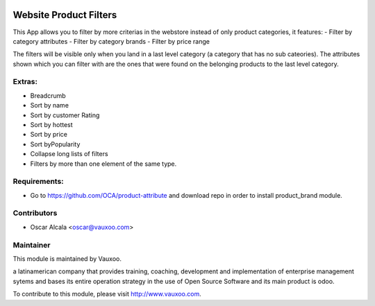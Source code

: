.. image:: https://img.shields.io/badge/licence-AGPL--3-blue.svg
    :alt: License: AGPL-3

Website Product Filters
=======================

This App allows you to filter by more criterias in
the webstore instead of only product categories, it
features:
- Filter by category attributes
- Filter by category brands
- Filter by price range

The filters will be visible only when you land in a last level category
(a category that has no sub cateories).
The attributes shown which you can filter with are the ones that were found
on the belonging products to the last level category.

Extras:
-------
- Breadcrumb
- Sort by name
- Sort by customer Rating
- Sort by hottest
- Sort by price
- Sort byPopularity
- Collapse long lists of filters
- Filters by more than one element of the same type.

Requirements:
-------------
- Go to https://github.com/OCA/product-attribute and download repo in order to install product_brand module.

Contributors
------------

* Oscar Alcala <oscar@vauxoo.com>

Maintainer
----------

.. image:: https://www.vauxoo.com/logo.png
   :alt: Vauxoo
   :target: https://vauxoo.com

This module is maintained by Vauxoo.

a latinamerican company that provides training, coaching,
development and implementation of enterprise management
sytems and bases its entire operation strategy in the use
of Open Source Software and its main product is odoo.

To contribute to this module, please visit http://www.vauxoo.com.
